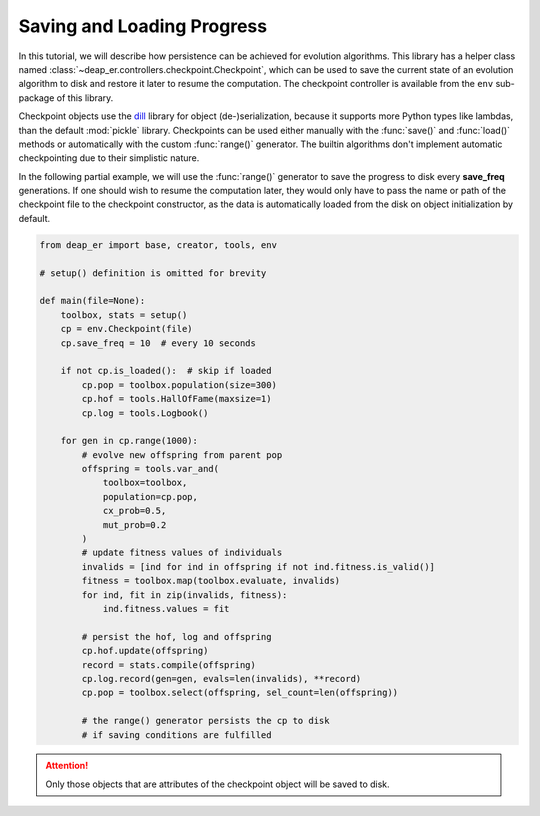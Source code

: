 Saving and Loading Progress
===========================

In this tutorial, we will describe how persistence can be achieved for evolution algorithms.
This library has a helper class named :class:`~deap_er.controllers.checkpoint.Checkpoint`, which can
be used to save the current state of an evolution algorithm to disk and restore it later to resume
the computation. The checkpoint controller is available from the ``env`` sub-package of this library.

Checkpoint objects use the `dill <https://pypi.org/project/dill/>`_ library for object (de-)serialization,
because it supports more Python types like lambdas, than the default :mod:`pickle` library. Checkpoints can
be used either manually with the :func:`save()` and :func:`load()` methods or automatically with the custom
:func:`range()` generator. The builtin algorithms don't implement automatic checkpointing due to their
simplistic nature.

In the following partial example, we will use the :func:`range()` generator to save the progress to disk
every **save_freq** generations. If one should wish to resume the computation later, they would only have
to pass the name or path of the checkpoint file to the checkpoint constructor, as the data is automatically
loaded from the disk on object initialization by default.

.. code-block::

    from deap_er import base, creator, tools, env

    # setup() definition is omitted for brevity

    def main(file=None):
        toolbox, stats = setup()
        cp = env.Checkpoint(file)
        cp.save_freq = 10  # every 10 seconds

        if not cp.is_loaded():  # skip if loaded
            cp.pop = toolbox.population(size=300)
            cp.hof = tools.HallOfFame(maxsize=1)
            cp.log = tools.Logbook()

        for gen in cp.range(1000):
            # evolve new offspring from parent pop
            offspring = tools.var_and(
                toolbox=toolbox,
                population=cp.pop,
                cx_prob=0.5,
                mut_prob=0.2
            )
            # update fitness values of individuals
            invalids = [ind for ind in offspring if not ind.fitness.is_valid()]
            fitness = toolbox.map(toolbox.evaluate, invalids)
            for ind, fit in zip(invalids, fitness):
                ind.fitness.values = fit

            # persist the hof, log and offspring
            cp.hof.update(offspring)
            record = stats.compile(offspring)
            cp.log.record(gen=gen, evals=len(invalids), **record)
            cp.pop = toolbox.select(offspring, sel_count=len(offspring))

            # the range() generator persists the cp to disk
            # if saving conditions are fulfilled

.. attention::
    Only those objects that are attributes of the checkpoint object will be saved to disk.

.. raw:: html

   <br />
